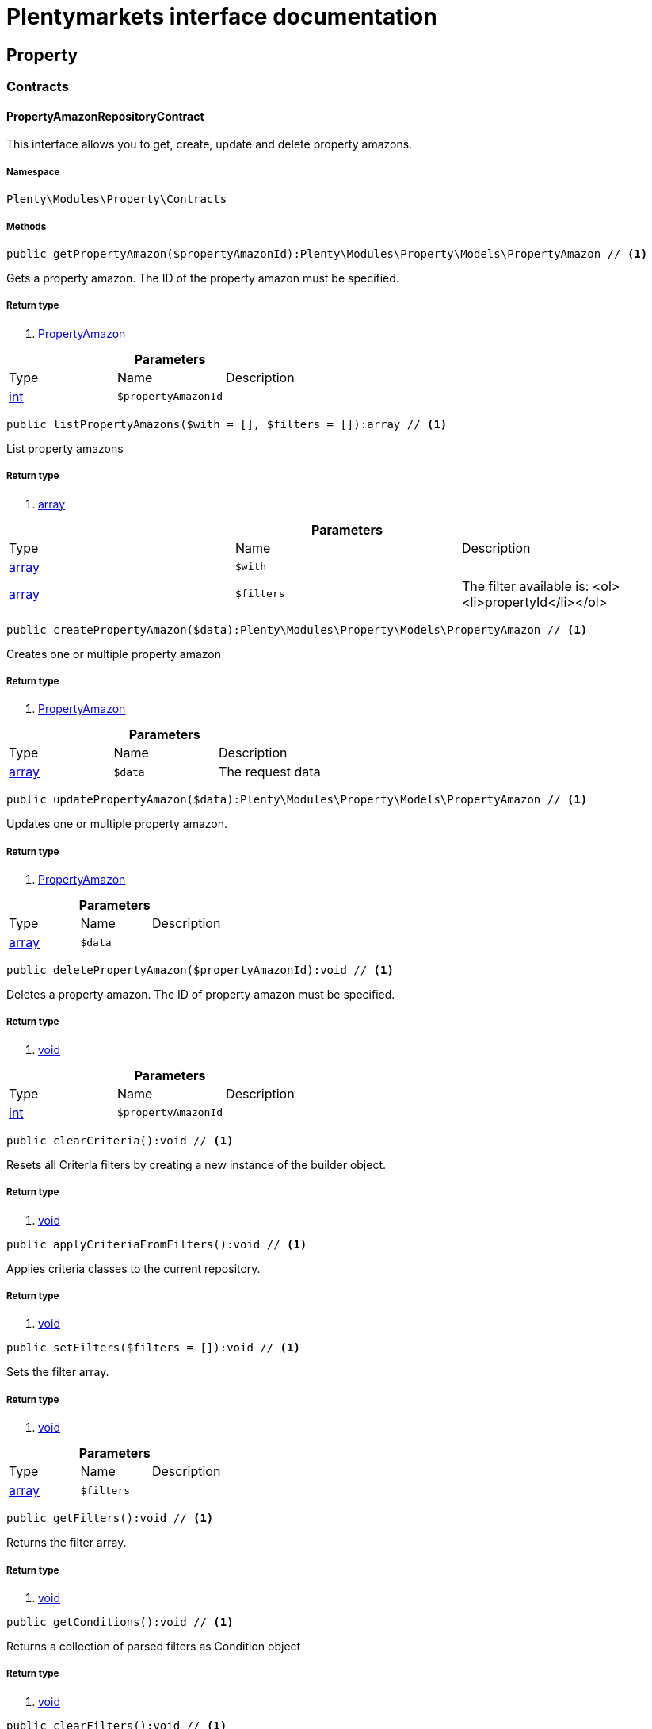 :table-caption!:
:example-caption!:
:source-highlighter: prettify
= Plentymarkets interface documentation


[[property_property]]
== Property

[[property_property_contracts]]
===  Contracts
==== PropertyAmazonRepositoryContract

This interface allows you to get, create, update and delete property amazons.



===== Namespace

`Plenty\Modules\Property\Contracts`






===== Methods

[source%nowrap, php]
----

public getPropertyAmazon($propertyAmazonId):Plenty\Modules\Property\Models\PropertyAmazon // <1>

----


    
Gets a property amazon. The ID of the property amazon must be specified.


===== Return type
    
<1> link:property#property_models_propertyamazon[PropertyAmazon^]

    

.*Parameters*
|===
|Type |Name |Description
|link:http://php.net/int[int^]
a|`$propertyAmazonId`
|
|===


[source%nowrap, php]
----

public listPropertyAmazons($with = [], $filters = []):array // <1>

----


    
List property amazons


===== Return type
    
<1> link:http://php.net/array[array^]
    

.*Parameters*
|===
|Type |Name |Description
|link:http://php.net/array[array^]
a|`$with`
|

|link:http://php.net/array[array^]
a|`$filters`
|The filter available is:
<ol><li>propertyId</li></ol>
|===


[source%nowrap, php]
----

public createPropertyAmazon($data):Plenty\Modules\Property\Models\PropertyAmazon // <1>

----


    
Creates one or multiple property amazon


===== Return type
    
<1> link:property#property_models_propertyamazon[PropertyAmazon^]

    

.*Parameters*
|===
|Type |Name |Description
|link:http://php.net/array[array^]
a|`$data`
|The request data
|===


[source%nowrap, php]
----

public updatePropertyAmazon($data):Plenty\Modules\Property\Models\PropertyAmazon // <1>

----


    
Updates one or multiple property amazon.


===== Return type
    
<1> link:property#property_models_propertyamazon[PropertyAmazon^]

    

.*Parameters*
|===
|Type |Name |Description
|link:http://php.net/array[array^]
a|`$data`
|
|===


[source%nowrap, php]
----

public deletePropertyAmazon($propertyAmazonId):void // <1>

----


    
Deletes a property amazon. The ID of property amazon must be specified.


===== Return type
    
<1> link:miscellaneous#miscellaneous__void[void^]

    

.*Parameters*
|===
|Type |Name |Description
|link:http://php.net/int[int^]
a|`$propertyAmazonId`
|
|===


[source%nowrap, php]
----

public clearCriteria():void // <1>

----


    
Resets all Criteria filters by creating a new instance of the builder object.


===== Return type
    
<1> link:miscellaneous#miscellaneous__void[void^]

    

[source%nowrap, php]
----

public applyCriteriaFromFilters():void // <1>

----


    
Applies criteria classes to the current repository.


===== Return type
    
<1> link:miscellaneous#miscellaneous__void[void^]

    

[source%nowrap, php]
----

public setFilters($filters = []):void // <1>

----


    
Sets the filter array.


===== Return type
    
<1> link:miscellaneous#miscellaneous__void[void^]

    

.*Parameters*
|===
|Type |Name |Description
|link:http://php.net/array[array^]
a|`$filters`
|
|===


[source%nowrap, php]
----

public getFilters():void // <1>

----


    
Returns the filter array.


===== Return type
    
<1> link:miscellaneous#miscellaneous__void[void^]

    

[source%nowrap, php]
----

public getConditions():void // <1>

----


    
Returns a collection of parsed filters as Condition object


===== Return type
    
<1> link:miscellaneous#miscellaneous__void[void^]

    

[source%nowrap, php]
----

public clearFilters():void // <1>

----


    
Clears the filter array.


===== Return type
    
<1> link:miscellaneous#miscellaneous__void[void^]

    


==== PropertyAvailabilityRepositoryContract

Get, create, update and delete property availability.



===== Namespace

`Plenty\Modules\Property\Contracts`






===== Methods

[source%nowrap, php]
----

public getAvailability($availabilityId):Plenty\Modules\Property\Models\PropertyAvailability // <1>

----


    
Gets an availability. The ID of the availability must be specified.


===== Return type
    
<1> link:property#property_models_propertyavailability[PropertyAvailability^]

    

.*Parameters*
|===
|Type |Name |Description
|link:http://php.net/int[int^]
a|`$availabilityId`
|The ID of the availability
|===


[source%nowrap, php]
----

public listAvailabilities():array // <1>

----


    
Lists availabilities


===== Return type
    
<1> link:http://php.net/array[array^]
    

[source%nowrap, php]
----

public createAvailability($data):Plenty\Modules\Property\Models\PropertyAvailability // <1>

----


    
Creates an availability


===== Return type
    
<1> link:property#property_models_propertyavailability[PropertyAvailability^]

    

.*Parameters*
|===
|Type |Name |Description
|link:http://php.net/array[array^]
a|`$data`
|The request data
|===


[source%nowrap, php]
----

public updateAvailability($availabilityId, $data):Plenty\Modules\Property\Models\PropertyAvailability // <1>

----


    
Updates an availability. The ID of availability must be specified.


===== Return type
    
<1> link:property#property_models_propertyavailability[PropertyAvailability^]

    

.*Parameters*
|===
|Type |Name |Description
|link:http://php.net/int[int^]
a|`$availabilityId`
|The ID of the availability

|link:http://php.net/array[array^]
a|`$data`
|The request data
|===


[source%nowrap, php]
----

public deleteAvailability($availabilityId):array // <1>

----


    
Deletes an availability. The ID of availability must be specified.


===== Return type
    
<1> link:http://php.net/array[array^]
    

.*Parameters*
|===
|Type |Name |Description
|link:http://php.net/int[int^]
a|`$availabilityId`
|The ID of the availability
|===


[source%nowrap, php]
----

public clearCriteria():void // <1>

----


    
Resets all Criteria filters by creating a new instance of the builder object.


===== Return type
    
<1> link:miscellaneous#miscellaneous__void[void^]

    

[source%nowrap, php]
----

public applyCriteriaFromFilters():void // <1>

----


    
Applies criteria classes to the current repository.


===== Return type
    
<1> link:miscellaneous#miscellaneous__void[void^]

    

[source%nowrap, php]
----

public setFilters($filters = []):void // <1>

----


    
Sets the filter array.


===== Return type
    
<1> link:miscellaneous#miscellaneous__void[void^]

    

.*Parameters*
|===
|Type |Name |Description
|link:http://php.net/array[array^]
a|`$filters`
|
|===


[source%nowrap, php]
----

public getFilters():void // <1>

----


    
Returns the filter array.


===== Return type
    
<1> link:miscellaneous#miscellaneous__void[void^]

    

[source%nowrap, php]
----

public getConditions():void // <1>

----


    
Returns a collection of parsed filters as Condition object


===== Return type
    
<1> link:miscellaneous#miscellaneous__void[void^]

    

[source%nowrap, php]
----

public clearFilters():void // <1>

----


    
Clears the filter array.


===== Return type
    
<1> link:miscellaneous#miscellaneous__void[void^]

    


==== PropertyGroupNameRepositoryContract

This interface allows you to get, list, create, update and delete property group names.



===== Namespace

`Plenty\Modules\Property\Contracts`






===== Methods

[source%nowrap, php]
----

public getGroupName($groupNameId):Plenty\Modules\Property\Models\PropertyGroupName // <1>

----


    
Gets a group name. The ID of the group name must be specified.


===== Return type
    
<1> link:property#property_models_propertygroupname[PropertyGroupName^]

    

.*Parameters*
|===
|Type |Name |Description
|link:http://php.net/int[int^]
a|`$groupNameId`
|The ID of the group name
|===


[source%nowrap, php]
----

public listGroupNames():array // <1>

----


    
Lists group names


===== Return type
    
<1> link:http://php.net/array[array^]
    

[source%nowrap, php]
----

public createGroupName($data):Plenty\Modules\Property\Models\PropertyGroupName // <1>

----


    
Creates a group name


===== Return type
    
<1> link:property#property_models_propertygroupname[PropertyGroupName^]

    

.*Parameters*
|===
|Type |Name |Description
|link:http://php.net/array[array^]
a|`$data`
|The request data
|===


[source%nowrap, php]
----

public updateGroupName($groupNameId, $data):Plenty\Modules\Property\Models\PropertyGroupName // <1>

----


    
Updates a group name. The ID of the group name must be specified.


===== Return type
    
<1> link:property#property_models_propertygroupname[PropertyGroupName^]

    

.*Parameters*
|===
|Type |Name |Description
|link:http://php.net/int[int^]
a|`$groupNameId`
|The ID of the group name

|link:http://php.net/array[array^]
a|`$data`
|The request data
|===


[source%nowrap, php]
----

public deleteGroupName($groupNameId):array // <1>

----


    
Deletes a group name. The ID of group name must be specified.


===== Return type
    
<1> link:http://php.net/array[array^]
    

.*Parameters*
|===
|Type |Name |Description
|link:http://php.net/int[int^]
a|`$groupNameId`
|The ID of the group name
|===


[source%nowrap, php]
----

public clearCriteria():void // <1>

----


    
Resets all Criteria filters by creating a new instance of the builder object.


===== Return type
    
<1> link:miscellaneous#miscellaneous__void[void^]

    

[source%nowrap, php]
----

public applyCriteriaFromFilters():void // <1>

----


    
Applies criteria classes to the current repository.


===== Return type
    
<1> link:miscellaneous#miscellaneous__void[void^]

    

[source%nowrap, php]
----

public setFilters($filters = []):void // <1>

----


    
Sets the filter array.


===== Return type
    
<1> link:miscellaneous#miscellaneous__void[void^]

    

.*Parameters*
|===
|Type |Name |Description
|link:http://php.net/array[array^]
a|`$filters`
|
|===


[source%nowrap, php]
----

public getFilters():void // <1>

----


    
Returns the filter array.


===== Return type
    
<1> link:miscellaneous#miscellaneous__void[void^]

    

[source%nowrap, php]
----

public getConditions():void // <1>

----


    
Returns a collection of parsed filters as Condition object


===== Return type
    
<1> link:miscellaneous#miscellaneous__void[void^]

    

[source%nowrap, php]
----

public clearFilters():void // <1>

----


    
Clears the filter array.


===== Return type
    
<1> link:miscellaneous#miscellaneous__void[void^]

    


==== PropertyGroupOptionRepositoryContract

This interface allows you to get, create, update and delete property group options.



===== Namespace

`Plenty\Modules\Property\Contracts`






===== Methods

[source%nowrap, php]
----

public getGroupOption($groupOptionId):Plenty\Modules\Property\Models\PropertyGroupOption // <1>

----


    
Get a group option. The ID of the group option must be specified.


===== Return type
    
<1> link:property#property_models_propertygroupoption[PropertyGroupOption^]

    

.*Parameters*
|===
|Type |Name |Description
|link:http://php.net/int[int^]
a|`$groupOptionId`
|The ID of the group option
|===


[source%nowrap, php]
----

public listGroupOptions():array // <1>

----


    
List group options


===== Return type
    
<1> link:http://php.net/array[array^]
    

[source%nowrap, php]
----

public createGroupOption($data):Plenty\Modules\Property\Models\PropertyGroupOption // <1>

----


    
Creates a group option


===== Return type
    
<1> link:property#property_models_propertygroupoption[PropertyGroupOption^]

    

.*Parameters*
|===
|Type |Name |Description
|link:http://php.net/array[array^]
a|`$data`
|The request data
|===


[source%nowrap, php]
----

public updateGroupOption($groupOptionId, $data):Plenty\Modules\Property\Models\PropertyGroupOption // <1>

----


    
Updates a group option. The ID of group option must be specified.


===== Return type
    
<1> link:property#property_models_propertygroupoption[PropertyGroupOption^]

    

.*Parameters*
|===
|Type |Name |Description
|link:http://php.net/int[int^]
a|`$groupOptionId`
|The ID of the group option

|link:http://php.net/array[array^]
a|`$data`
|The request data
|===


[source%nowrap, php]
----

public deleteGroupOption($groupOptionId):array // <1>

----


    
Deletes a group option. The ID of group option must be specified.


===== Return type
    
<1> link:http://php.net/array[array^]
    

.*Parameters*
|===
|Type |Name |Description
|link:http://php.net/int[int^]
a|`$groupOptionId`
|The ID of the group option
|===


[source%nowrap, php]
----

public clearCriteria():void // <1>

----


    
Resets all Criteria filters by creating a new instance of the builder object.


===== Return type
    
<1> link:miscellaneous#miscellaneous__void[void^]

    

[source%nowrap, php]
----

public applyCriteriaFromFilters():void // <1>

----


    
Applies criteria classes to the current repository.


===== Return type
    
<1> link:miscellaneous#miscellaneous__void[void^]

    

[source%nowrap, php]
----

public setFilters($filters = []):void // <1>

----


    
Sets the filter array.


===== Return type
    
<1> link:miscellaneous#miscellaneous__void[void^]

    

.*Parameters*
|===
|Type |Name |Description
|link:http://php.net/array[array^]
a|`$filters`
|
|===


[source%nowrap, php]
----

public getFilters():void // <1>

----


    
Returns the filter array.


===== Return type
    
<1> link:miscellaneous#miscellaneous__void[void^]

    

[source%nowrap, php]
----

public getConditions():void // <1>

----


    
Returns a collection of parsed filters as Condition object


===== Return type
    
<1> link:miscellaneous#miscellaneous__void[void^]

    

[source%nowrap, php]
----

public clearFilters():void // <1>

----


    
Clears the filter array.


===== Return type
    
<1> link:miscellaneous#miscellaneous__void[void^]

    


==== PropertyGroupRelationRepositoryContract

This interface allows you to link or unlink properties with a property group.



===== Namespace

`Plenty\Modules\Property\Contracts`






===== Methods

[source%nowrap, php]
----

public link($propertyId, $propertyGroupId):bool // <1>

----


    
Links a property to a property group.


===== Return type
    
<1> link:http://php.net/bool[bool^]
    

.*Parameters*
|===
|Type |Name |Description
|link:http://php.net/int[int^]
a|`$propertyId`
|

|link:http://php.net/int[int^]
a|`$propertyGroupId`
|
|===


[source%nowrap, php]
----

public unlink($propertyId, $propertyGroupId):bool // <1>

----


    
Unlinks a property to a property group.


===== Return type
    
<1> link:http://php.net/bool[bool^]
    

.*Parameters*
|===
|Type |Name |Description
|link:http://php.net/int[int^]
a|`$propertyId`
|

|link:http://php.net/int[int^]
a|`$propertyGroupId`
|
|===



==== PropertyGroupRepositoryContract

This interface allows you to get, list, create, update and delete property groups. Property groups help to structure properties.



===== Namespace

`Plenty\Modules\Property\Contracts`






===== Methods

[source%nowrap, php]
----

public getGroup($groupId):Plenty\Modules\Property\Models\PropertyGroup // <1>

----


    
Gets a property group. The ID of the group must be specified.


===== Return type
    
<1> link:property#property_models_propertygroup[PropertyGroup^]

    

.*Parameters*
|===
|Type |Name |Description
|link:http://php.net/int[int^]
a|`$groupId`
|The ID of the group
|===


[source%nowrap, php]
----

public listGroups($page = 1, $itemsPerPage = 50, $with = [], $filters = [], $paginate = 1):array // <1>

----


    
Lists property groups


===== Return type
    
<1> link:http://php.net/array[array^]
    

.*Parameters*
|===
|Type |Name |Description
|link:http://php.net/int[int^]
a|`$page`
|The page to get. The default page that will be returned is page 1. See also $paginate.

|link:http://php.net/int[int^]
a|`$itemsPerPage`
|The number of groups to be displayed per page. The default number of groups per page is 50. See also $paginate.

|link:http://php.net/array[array^]
a|`$with`
|The relations available are:
<ol><li>properties,</li>
    <li>options and</li>
    <li>names.</li></ol>

|link:http://php.net/array[array^]
a|`$filters`
|The filters allow to reduce the results listed. The following filters are currently availablle:
<ol><li>ID</li>
    <li>name</li>
    <li>lang</li>
    <li>optionIdentifier</li>
    <li>groupType</li>
    <li>surchargeType/li></ol>

|link:http://php.net/int[int^]
a|`$paginate`
|Defines whether or not the result will be a paginated result or a list with all results. If 1 is given for the parameter, the result will be paginated.
|===


[source%nowrap, php]
----

public createGroup($data):Plenty\Modules\Property\Models\PropertyGroup // <1>

----


    
Creates a property group


===== Return type
    
<1> link:property#property_models_propertygroup[PropertyGroup^]

    

.*Parameters*
|===
|Type |Name |Description
|link:http://php.net/array[array^]
a|`$data`
|The request data
|===


[source%nowrap, php]
----

public updateGroup($groupId, $data):Plenty\Modules\Property\Models\PropertyGroup // <1>

----


    
Updates a property group. The ID of group must be specified.


===== Return type
    
<1> link:property#property_models_propertygroup[PropertyGroup^]

    

.*Parameters*
|===
|Type |Name |Description
|link:http://php.net/int[int^]
a|`$groupId`
|The ID of the group

|link:http://php.net/array[array^]
a|`$data`
|The request data
|===


[source%nowrap, php]
----

public deleteGroup($groupId):array // <1>

----


    
Deletes a property group. The ID of group must be specified.


===== Return type
    
<1> link:http://php.net/array[array^]
    

.*Parameters*
|===
|Type |Name |Description
|link:http://php.net/int[int^]
a|`$groupId`
|The ID of the group
|===


[source%nowrap, php]
----

public clearCriteria():void // <1>

----


    
Resets all Criteria filters by creating a new instance of the builder object.


===== Return type
    
<1> link:miscellaneous#miscellaneous__void[void^]

    

[source%nowrap, php]
----

public applyCriteriaFromFilters():void // <1>

----


    
Applies criteria classes to the current repository.


===== Return type
    
<1> link:miscellaneous#miscellaneous__void[void^]

    

[source%nowrap, php]
----

public setFilters($filters = []):void // <1>

----


    
Sets the filter array.


===== Return type
    
<1> link:miscellaneous#miscellaneous__void[void^]

    

.*Parameters*
|===
|Type |Name |Description
|link:http://php.net/array[array^]
a|`$filters`
|
|===


[source%nowrap, php]
----

public getFilters():void // <1>

----


    
Returns the filter array.


===== Return type
    
<1> link:miscellaneous#miscellaneous__void[void^]

    

[source%nowrap, php]
----

public getConditions():void // <1>

----


    
Returns a collection of parsed filters as Condition object


===== Return type
    
<1> link:miscellaneous#miscellaneous__void[void^]

    

[source%nowrap, php]
----

public clearFilters():void // <1>

----


    
Clears the filter array.


===== Return type
    
<1> link:miscellaneous#miscellaneous__void[void^]

    


==== PropertyMarketRepositoryContract

This interface allows you to get, list, create, update and delete property markets.



===== Namespace

`Plenty\Modules\Property\Contracts`






===== Methods

[source%nowrap, php]
----

public getPropertyMarket($propertyMarketId):Plenty\Modules\Property\Models\PropertyMarket // <1>

----


    
Gets a property market. The ID of the property market must be specified.


===== Return type
    
<1> link:property#property_models_propertymarket[PropertyMarket^]

    

.*Parameters*
|===
|Type |Name |Description
|link:http://php.net/int[int^]
a|`$propertyMarketId`
|The ID of the property market
|===


[source%nowrap, php]
----

public listPropertyMarkets():array // <1>

----


    
Lists property markets


===== Return type
    
<1> link:http://php.net/array[array^]
    

[source%nowrap, php]
----

public createPropertyMarket($data):Plenty\Modules\Property\Models\PropertyMarket // <1>

----


    
Creates a property market


===== Return type
    
<1> link:property#property_models_propertymarket[PropertyMarket^]

    

.*Parameters*
|===
|Type |Name |Description
|link:http://php.net/array[array^]
a|`$data`
|The request data
|===


[source%nowrap, php]
----

public updatePropertyMarket($propertyMarketId, $data):Plenty\Modules\Property\Models\PropertyMarket // <1>

----


    
Updates a property market. The ID of property market must be specified.


===== Return type
    
<1> link:property#property_models_propertymarket[PropertyMarket^]

    

.*Parameters*
|===
|Type |Name |Description
|link:http://php.net/int[int^]
a|`$propertyMarketId`
|The ID of the property market

|link:http://php.net/array[array^]
a|`$data`
|The request data
|===


[source%nowrap, php]
----

public deletePropertyMarket($propertyMarketId):array // <1>

----


    
Deletes a property market. The ID of property market must be specified.


===== Return type
    
<1> link:http://php.net/array[array^]
    

.*Parameters*
|===
|Type |Name |Description
|link:http://php.net/int[int^]
a|`$propertyMarketId`
|The ID of the property market
|===


[source%nowrap, php]
----

public clearCriteria():void // <1>

----


    
Resets all Criteria filters by creating a new instance of the builder object.


===== Return type
    
<1> link:miscellaneous#miscellaneous__void[void^]

    

[source%nowrap, php]
----

public applyCriteriaFromFilters():void // <1>

----


    
Applies criteria classes to the current repository.


===== Return type
    
<1> link:miscellaneous#miscellaneous__void[void^]

    

[source%nowrap, php]
----

public setFilters($filters = []):void // <1>

----


    
Sets the filter array.


===== Return type
    
<1> link:miscellaneous#miscellaneous__void[void^]

    

.*Parameters*
|===
|Type |Name |Description
|link:http://php.net/array[array^]
a|`$filters`
|
|===


[source%nowrap, php]
----

public getFilters():void // <1>

----


    
Returns the filter array.


===== Return type
    
<1> link:miscellaneous#miscellaneous__void[void^]

    

[source%nowrap, php]
----

public getConditions():void // <1>

----


    
Returns a collection of parsed filters as Condition object


===== Return type
    
<1> link:miscellaneous#miscellaneous__void[void^]

    

[source%nowrap, php]
----

public clearFilters():void // <1>

----


    
Clears the filter array.


===== Return type
    
<1> link:miscellaneous#miscellaneous__void[void^]

    


==== PropertyNameRepositoryContract

This interface allows you to get, list, create, update and delete property names.



===== Namespace

`Plenty\Modules\Property\Contracts`






===== Methods

[source%nowrap, php]
----

public getName($nameId):Plenty\Modules\Property\Models\PropertyName // <1>

----


    
Gets a property name. The ID of the property name must be specified.


===== Return type
    
<1> link:property#property_models_propertyname[PropertyName^]

    

.*Parameters*
|===
|Type |Name |Description
|link:http://php.net/int[int^]
a|`$nameId`
|The ID of the name
|===


[source%nowrap, php]
----

public listNames($filters = []):array // <1>

----


    
Lists property names


===== Return type
    
<1> link:http://php.net/array[array^]
    

.*Parameters*
|===
|Type |Name |Description
|link:http://php.net/array[array^]
a|`$filters`
|
|===


[source%nowrap, php]
----

public createName($data):Plenty\Modules\Property\Models\PropertyName // <1>

----


    
Creates a property name


===== Return type
    
<1> link:property#property_models_propertyname[PropertyName^]

    

.*Parameters*
|===
|Type |Name |Description
|link:http://php.net/array[array^]
a|`$data`
|The request data
|===


[source%nowrap, php]
----

public updateName($nameId, $data):Plenty\Modules\Property\Models\PropertyName // <1>

----


    
Updates a property name. The ID of property name must be specified.


===== Return type
    
<1> link:property#property_models_propertyname[PropertyName^]

    

.*Parameters*
|===
|Type |Name |Description
|link:http://php.net/int[int^]
a|`$nameId`
|The ID of the name

|link:http://php.net/array[array^]
a|`$data`
|
|===


[source%nowrap, php]
----

public deleteName($nameId):array // <1>

----


    
Deletes a property name. The ID of property name must be specified.


===== Return type
    
<1> link:http://php.net/array[array^]
    

.*Parameters*
|===
|Type |Name |Description
|link:http://php.net/int[int^]
a|`$nameId`
|The ID of the name
|===


[source%nowrap, php]
----

public getPropertyByName($name):Plenty\Modules\Property\Models\PropertyName // <1>

----


    
Get a property name by name


===== Return type
    
<1> link:property#property_models_propertyname[PropertyName^]

    

.*Parameters*
|===
|Type |Name |Description
|link:http://php.net/string[string^]
a|`$name`
|
|===


[source%nowrap, php]
----

public clearCriteria():void // <1>

----


    
Resets all Criteria filters by creating a new instance of the builder object.


===== Return type
    
<1> link:miscellaneous#miscellaneous__void[void^]

    

[source%nowrap, php]
----

public applyCriteriaFromFilters():void // <1>

----


    
Applies criteria classes to the current repository.


===== Return type
    
<1> link:miscellaneous#miscellaneous__void[void^]

    

[source%nowrap, php]
----

public setFilters($filters = []):void // <1>

----


    
Sets the filter array.


===== Return type
    
<1> link:miscellaneous#miscellaneous__void[void^]

    

.*Parameters*
|===
|Type |Name |Description
|link:http://php.net/array[array^]
a|`$filters`
|
|===


[source%nowrap, php]
----

public getFilters():void // <1>

----


    
Returns the filter array.


===== Return type
    
<1> link:miscellaneous#miscellaneous__void[void^]

    

[source%nowrap, php]
----

public getConditions():void // <1>

----


    
Returns a collection of parsed filters as Condition object


===== Return type
    
<1> link:miscellaneous#miscellaneous__void[void^]

    

[source%nowrap, php]
----

public clearFilters():void // <1>

----


    
Clears the filter array.


===== Return type
    
<1> link:miscellaneous#miscellaneous__void[void^]

    


==== PropertyOptionRepositoryContract

This interface allows you to get, list, create, update and delete property options.



===== Namespace

`Plenty\Modules\Property\Contracts`






===== Methods

[source%nowrap, php]
----

public getPropertyOption($propertyOptionId):Plenty\Modules\Property\Models\PropertyOption // <1>

----


    
Gets a property option. The ID of the property option must be specified.


===== Return type
    
<1> link:property#property_models_propertyoption[PropertyOption^]

    

.*Parameters*
|===
|Type |Name |Description
|link:http://php.net/int[int^]
a|`$propertyOptionId`
|
|===


[source%nowrap, php]
----

public listPropertyOptions():array // <1>

----


    
List property options


===== Return type
    
<1> link:http://php.net/array[array^]
    

[source%nowrap, php]
----

public createPropertyOption($data):Plenty\Modules\Property\Models\PropertyOption // <1>

----


    
Creates a property option


===== Return type
    
<1> link:property#property_models_propertyoption[PropertyOption^]

    

.*Parameters*
|===
|Type |Name |Description
|link:http://php.net/array[array^]
a|`$data`
|The request data
|===


[source%nowrap, php]
----

public createPropertyOptions($data):array // <1>

----


    
Creates property options


===== Return type
    
<1> link:http://php.net/array[array^]
    

.*Parameters*
|===
|Type |Name |Description
|link:http://php.net/array[array^]
a|`$data`
|The request data
|===


[source%nowrap, php]
----

public updatePropertyOption($propertyOptionId, $data):Plenty\Modules\Property\Models\PropertyOption // <1>

----


    
Updates a property option. The ID of property option must be specified.


===== Return type
    
<1> link:property#property_models_propertyoption[PropertyOption^]

    

.*Parameters*
|===
|Type |Name |Description
|link:http://php.net/int[int^]
a|`$propertyOptionId`
|

|link:http://php.net/array[array^]
a|`$data`
|
|===


[source%nowrap, php]
----

public deletePropertyOption($propertyOptionId):array // <1>

----


    
Deletes a property option. The ID of property option must be specified.


===== Return type
    
<1> link:http://php.net/array[array^]
    

.*Parameters*
|===
|Type |Name |Description
|link:http://php.net/int[int^]
a|`$propertyOptionId`
|
|===


[source%nowrap, php]
----

public deletePropertyOptions($optionIds):array // <1>

----


    
Delete one or more property options.


===== Return type
    
<1> link:http://php.net/array[array^]
    

.*Parameters*
|===
|Type |Name |Description
|link:http://php.net/array[array^]
a|`$optionIds`
|
|===


[source%nowrap, php]
----

public clearCriteria():void // <1>

----


    
Resets all Criteria filters by creating a new instance of the builder object.


===== Return type
    
<1> link:miscellaneous#miscellaneous__void[void^]

    

[source%nowrap, php]
----

public applyCriteriaFromFilters():void // <1>

----


    
Applies criteria classes to the current repository.


===== Return type
    
<1> link:miscellaneous#miscellaneous__void[void^]

    

[source%nowrap, php]
----

public setFilters($filters = []):void // <1>

----


    
Sets the filter array.


===== Return type
    
<1> link:miscellaneous#miscellaneous__void[void^]

    

.*Parameters*
|===
|Type |Name |Description
|link:http://php.net/array[array^]
a|`$filters`
|
|===


[source%nowrap, php]
----

public getFilters():void // <1>

----


    
Returns the filter array.


===== Return type
    
<1> link:miscellaneous#miscellaneous__void[void^]

    

[source%nowrap, php]
----

public getConditions():void // <1>

----


    
Returns a collection of parsed filters as Condition object


===== Return type
    
<1> link:miscellaneous#miscellaneous__void[void^]

    

[source%nowrap, php]
----

public clearFilters():void // <1>

----


    
Clears the filter array.


===== Return type
    
<1> link:miscellaneous#miscellaneous__void[void^]

    


==== PropertyRelationMarkupRepositoryContract

This interface allows you to get, list, create, update and delete property relation markups.



===== Namespace

`Plenty\Modules\Property\Contracts`






===== Methods

[source%nowrap, php]
----

public getRelationMarkup($relationMarkupId):Plenty\Modules\Property\Models\PropertyRelationMarkup // <1>

----


    
Get a property relation markup. The ID of the property relation markup must be specified.


===== Return type
    
<1> link:property#property_models_propertyrelationmarkup[PropertyRelationMarkup^]

    

.*Parameters*
|===
|Type |Name |Description
|link:http://php.net/int[int^]
a|`$relationMarkupId`
|
|===


[source%nowrap, php]
----

public listRelationMarkups():array // <1>

----


    
List property relation markups


===== Return type
    
<1> link:http://php.net/array[array^]
    

[source%nowrap, php]
----

public createRelationMarkup($data):Plenty\Modules\Property\Models\PropertyRelationMarkup // <1>

----


    
Creates a property relation markup


===== Return type
    
<1> link:property#property_models_propertyrelationmarkup[PropertyRelationMarkup^]

    

.*Parameters*
|===
|Type |Name |Description
|link:http://php.net/array[array^]
a|`$data`
|The request data
|===


[source%nowrap, php]
----

public updateRelationMarkup($relationMarkupId, $data):Plenty\Modules\Property\Models\PropertyRelationMarkup // <1>

----


    
Updates a property relation markup. The ID of property relation markup must be specified.


===== Return type
    
<1> link:property#property_models_propertyrelationmarkup[PropertyRelationMarkup^]

    

.*Parameters*
|===
|Type |Name |Description
|link:http://php.net/int[int^]
a|`$relationMarkupId`
|

|link:http://php.net/array[array^]
a|`$data`
|
|===


[source%nowrap, php]
----

public deleteRelationMarkup($relationMarkupId):void // <1>

----


    
Deletes a property relation markup. The ID of property relation markup must be specified.


===== Return type
    
<1> link:miscellaneous#miscellaneous__void[void^]

    

.*Parameters*
|===
|Type |Name |Description
|link:http://php.net/int[int^]
a|`$relationMarkupId`
|
|===


[source%nowrap, php]
----

public clearCriteria():void // <1>

----


    
Resets all Criteria filters by creating a new instance of the builder object.


===== Return type
    
<1> link:miscellaneous#miscellaneous__void[void^]

    

[source%nowrap, php]
----

public applyCriteriaFromFilters():void // <1>

----


    
Applies criteria classes to the current repository.


===== Return type
    
<1> link:miscellaneous#miscellaneous__void[void^]

    

[source%nowrap, php]
----

public setFilters($filters = []):void // <1>

----


    
Sets the filter array.


===== Return type
    
<1> link:miscellaneous#miscellaneous__void[void^]

    

.*Parameters*
|===
|Type |Name |Description
|link:http://php.net/array[array^]
a|`$filters`
|
|===


[source%nowrap, php]
----

public getFilters():void // <1>

----


    
Returns the filter array.


===== Return type
    
<1> link:miscellaneous#miscellaneous__void[void^]

    

[source%nowrap, php]
----

public getConditions():void // <1>

----


    
Returns a collection of parsed filters as Condition object


===== Return type
    
<1> link:miscellaneous#miscellaneous__void[void^]

    

[source%nowrap, php]
----

public clearFilters():void // <1>

----


    
Clears the filter array.


===== Return type
    
<1> link:miscellaneous#miscellaneous__void[void^]

    


==== PropertyRelationRepositoryContract

This interface allows you to get, create, update and delete property relations.



===== Namespace

`Plenty\Modules\Property\Contracts`






===== Methods

[source%nowrap, php]
----

public getRelation($relationId):Plenty\Modules\Property\Models\PropertyRelation // <1>

----


    
Gets a property relation. The ID of the property relation must be specified.


===== Return type
    
<1> link:property#property_models_propertyrelation[PropertyRelation^]

    

.*Parameters*
|===
|Type |Name |Description
|link:http://php.net/int[int^]
a|`$relationId`
|
|===


[source%nowrap, php]
----

public listRelations($filters = [], $page = 1, $itemsPerPage = 50, $paginate):array // <1>

----


    
List property relations


===== Return type
    
<1> link:http://php.net/array[array^]
    

.*Parameters*
|===
|Type |Name |Description
|link:http://php.net/array[array^]
a|`$filters`
|

|link:http://php.net/int[int^]
a|`$page`
|

|link:http://php.net/int[int^]
a|`$itemsPerPage`
|

|link:http://php.net/int[int^]
a|`$paginate`
|
|===


[source%nowrap, php]
----

public createRelation($data):Plenty\Modules\Property\Models\PropertyRelation // <1>

----


    
Creates a property relation


===== Return type
    
<1> link:property#property_models_propertyrelation[PropertyRelation^]

    

.*Parameters*
|===
|Type |Name |Description
|link:http://php.net/array[array^]
a|`$data`
|The request data
|===


[source%nowrap, php]
----

public updateRelation($relationId, $data):Plenty\Modules\Property\Models\PropertyRelation // <1>

----


    
Updates a property relation. The ID of property relation must be specified.


===== Return type
    
<1> link:property#property_models_propertyrelation[PropertyRelation^]

    

.*Parameters*
|===
|Type |Name |Description
|link:http://php.net/int[int^]
a|`$relationId`
|

|link:http://php.net/array[array^]
a|`$data`
|
|===


[source%nowrap, php]
----

public deleteRelation($relationId):void // <1>

----


    
Deletes a property relation. The ID of property relation must be specified.


===== Return type
    
<1> link:miscellaneous#miscellaneous__void[void^]

    

.*Parameters*
|===
|Type |Name |Description
|link:http://php.net/int[int^]
a|`$relationId`
|
|===


[source%nowrap, php]
----

public savePropertyRelationFile($relationId, $data, $file = &quot;&quot;):string // <1>

----


    
Save property relation file to S3


===== Return type
    
<1> link:http://php.net/string[string^]
    

.*Parameters*
|===
|Type |Name |Description
|link:http://php.net/int[int^]
a|`$relationId`
|

|link:http://php.net/array[array^]
a|`$data`
|

|link:http://php.net/string[string^]
a|`$file`
|
|===


[source%nowrap, php]
----

public clearCriteria():void // <1>

----


    
Resets all Criteria filters by creating a new instance of the builder object.


===== Return type
    
<1> link:miscellaneous#miscellaneous__void[void^]

    

[source%nowrap, php]
----

public applyCriteriaFromFilters():void // <1>

----


    
Applies criteria classes to the current repository.


===== Return type
    
<1> link:miscellaneous#miscellaneous__void[void^]

    

[source%nowrap, php]
----

public setFilters($filters = []):void // <1>

----


    
Sets the filter array.


===== Return type
    
<1> link:miscellaneous#miscellaneous__void[void^]

    

.*Parameters*
|===
|Type |Name |Description
|link:http://php.net/array[array^]
a|`$filters`
|
|===


[source%nowrap, php]
----

public getFilters():void // <1>

----


    
Returns the filter array.


===== Return type
    
<1> link:miscellaneous#miscellaneous__void[void^]

    

[source%nowrap, php]
----

public getConditions():void // <1>

----


    
Returns a collection of parsed filters as Condition object


===== Return type
    
<1> link:miscellaneous#miscellaneous__void[void^]

    

[source%nowrap, php]
----

public clearFilters():void // <1>

----


    
Clears the filter array.


===== Return type
    
<1> link:miscellaneous#miscellaneous__void[void^]

    


==== PropertyRelationValueRepositoryContract

This interface allows you to get, create, update and delete property relation values.



===== Namespace

`Plenty\Modules\Property\Contracts`






===== Methods

[source%nowrap, php]
----

public getPropertyRelationValue($propertyRelationValueId):Plenty\Modules\Property\Models\PropertyRelationValue // <1>

----


    
Gets an property relation value. The ID of the property relation value must be specified.


===== Return type
    
<1> link:property#property_models_propertyrelationvalue[PropertyRelationValue^]

    

.*Parameters*
|===
|Type |Name |Description
|link:http://php.net/int[int^]
a|`$propertyRelationValueId`
|
|===


[source%nowrap, php]
----

public listPropertyRelationValues():array // <1>

----


    
List property relation values


===== Return type
    
<1> link:http://php.net/array[array^]
    

[source%nowrap, php]
----

public createPropertyRelationValue($data):Plenty\Modules\Property\Models\PropertyRelationValue // <1>

----


    
Creates an property relation value


===== Return type
    
<1> link:property#property_models_propertyrelationvalue[PropertyRelationValue^]

    

.*Parameters*
|===
|Type |Name |Description
|link:http://php.net/array[array^]
a|`$data`
|The request data
|===


[source%nowrap, php]
----

public updatePropertyRelationValue($propertyRelationValueId, $data):Plenty\Modules\Property\Models\PropertyRelationValue // <1>

----


    
Updates a property relation value. The ID of property relation value must be specified.


===== Return type
    
<1> link:property#property_models_propertyrelationvalue[PropertyRelationValue^]

    

.*Parameters*
|===
|Type |Name |Description
|link:http://php.net/int[int^]
a|`$propertyRelationValueId`
|

|link:http://php.net/array[array^]
a|`$data`
|
|===


[source%nowrap, php]
----

public updatePropertyRelationValues($data):Plenty\Modules\Property\Models\PropertyRelationValue // <1>

----


    
Update multiple property relation values


===== Return type
    
<1> link:property#property_models_propertyrelationvalue[PropertyRelationValue^]

    

.*Parameters*
|===
|Type |Name |Description
|link:http://php.net/array[array^]
a|`$data`
|
|===


[source%nowrap, php]
----

public deletePropertyRelationValue($propertyRelationValueId):void // <1>

----


    
Delete a property relation value


===== Return type
    
<1> link:miscellaneous#miscellaneous__void[void^]

    

.*Parameters*
|===
|Type |Name |Description
|link:http://php.net/int[int^]
a|`$propertyRelationValueId`
|
|===


[source%nowrap, php]
----

public deleteRelationsByRelationId($relationId):void // <1>

----


    
Delete all property relation values of a specified property relation.


===== Return type
    
<1> link:miscellaneous#miscellaneous__void[void^]

    

.*Parameters*
|===
|Type |Name |Description
|link:http://php.net/int[int^]
a|`$relationId`
|
|===


[source%nowrap, php]
----

public clearCriteria():void // <1>

----


    
Resets all Criteria filters by creating a new instance of the builder object.


===== Return type
    
<1> link:miscellaneous#miscellaneous__void[void^]

    

[source%nowrap, php]
----

public applyCriteriaFromFilters():void // <1>

----


    
Applies criteria classes to the current repository.


===== Return type
    
<1> link:miscellaneous#miscellaneous__void[void^]

    

[source%nowrap, php]
----

public setFilters($filters = []):void // <1>

----


    
Sets the filter array.


===== Return type
    
<1> link:miscellaneous#miscellaneous__void[void^]

    

.*Parameters*
|===
|Type |Name |Description
|link:http://php.net/array[array^]
a|`$filters`
|
|===


[source%nowrap, php]
----

public getFilters():void // <1>

----


    
Returns the filter array.


===== Return type
    
<1> link:miscellaneous#miscellaneous__void[void^]

    

[source%nowrap, php]
----

public getConditions():void // <1>

----


    
Returns a collection of parsed filters as Condition object


===== Return type
    
<1> link:miscellaneous#miscellaneous__void[void^]

    

[source%nowrap, php]
----

public clearFilters():void // <1>

----


    
Clears the filter array.


===== Return type
    
<1> link:miscellaneous#miscellaneous__void[void^]

    


==== PropertyRepositoryContract

This interface allows you to get, create, update and delete properties.



===== Namespace

`Plenty\Modules\Property\Contracts`






===== Methods

[source%nowrap, php]
----

public getProperty($propertyId, $with = []):Plenty\Modules\Property\Models\Property // <1>

----


    
Gets a property. The ID of the property must be specified.


===== Return type
    
<1> link:property#property_models_property[Property^]

    

.*Parameters*
|===
|Type |Name |Description
|link:http://php.net/int[int^]
a|`$propertyId`
|The id of the property

|link:http://php.net/array[array^]
a|`$with`
|The relations available are:
<ol><li>availibilities</li>
    <li>relation</li>
    <li>selections</li>
    <li>names</li>
    <li>options</li>
    <li>markets</li>
    <li>groups</li></ol>
|===


[source%nowrap, php]
----

public listProperties($page = 1, $itemsPerPage = 50, $with = [], $filters = [], $paginate = 1, $orderBy = []):array // <1>

----


    
Lists properties


===== Return type
    
<1> link:http://php.net/array[array^]
    

.*Parameters*
|===
|Type |Name |Description
|link:http://php.net/int[int^]
a|`$page`
|The page to get. The default page that will be returned is page 1. See also $paginate.

|link:http://php.net/int[int^]
a|`$itemsPerPage`
|The number of properties to be displayed per page. The default number of properties per page is 50. See also $paginate.

|link:http://php.net/array[array^]
a|`$with`
|The relations available are:
<ol><li>availibilities</li>
    <li>relation</li>
    <li>selections</li>
    <li>names</li>
    <li>options</li>
    <li>markets</li>
    <li>groups</li></ol>

|link:http://php.net/array[array^]
a|`$filters`
|The following filters are available:
<ol><li>id</li>
    <li>cast</li>
    <li>position</li>
    <li>name</li>
    <li>lang</li>
    <li>group</li></ol>

|link:http://php.net/int[int^]
a|`$paginate`
|Defines whether or not the result will be a paginated result or a list with all results. If 1 is given for the parameter, the result will be paginated.

|link:http://php.net/array[array^]
a|`$orderBy`
|The order after which the result is sorted
|===


[source%nowrap, php]
----

public createProperty($data):Plenty\Modules\Property\Models\Property // <1>

----


    
Creates a property


===== Return type
    
<1> link:property#property_models_property[Property^]

    

.*Parameters*
|===
|Type |Name |Description
|link:http://php.net/array[array^]
a|`$data`
|The request data
|===


[source%nowrap, php]
----

public updateProperty($propertyId, $data):Plenty\Modules\Property\Models\Property // <1>

----


    
Updates a property. The ID of property must be specified.


===== Return type
    
<1> link:property#property_models_property[Property^]

    

.*Parameters*
|===
|Type |Name |Description
|link:http://php.net/int[int^]
a|`$propertyId`
|

|link:http://php.net/array[array^]
a|`$data`
|
|===


[source%nowrap, php]
----

public deleteProperty($propertyId):void // <1>

----


    
Deletes a property. The ID of property must be specified.


===== Return type
    
<1> link:miscellaneous#miscellaneous__void[void^]

    

.*Parameters*
|===
|Type |Name |Description
|link:http://php.net/int[int^]
a|`$propertyId`
|
|===


[source%nowrap, php]
----

public clearCriteria():void // <1>

----


    
Resets all Criteria filters by creating a new instance of the builder object.


===== Return type
    
<1> link:miscellaneous#miscellaneous__void[void^]

    

[source%nowrap, php]
----

public applyCriteriaFromFilters():void // <1>

----


    
Applies criteria classes to the current repository.


===== Return type
    
<1> link:miscellaneous#miscellaneous__void[void^]

    

[source%nowrap, php]
----

public setFilters($filters = []):void // <1>

----


    
Sets the filter array.


===== Return type
    
<1> link:miscellaneous#miscellaneous__void[void^]

    

.*Parameters*
|===
|Type |Name |Description
|link:http://php.net/array[array^]
a|`$filters`
|
|===


[source%nowrap, php]
----

public getFilters():void // <1>

----


    
Returns the filter array.


===== Return type
    
<1> link:miscellaneous#miscellaneous__void[void^]

    

[source%nowrap, php]
----

public getConditions():void // <1>

----


    
Returns a collection of parsed filters as Condition object


===== Return type
    
<1> link:miscellaneous#miscellaneous__void[void^]

    

[source%nowrap, php]
----

public clearFilters():void // <1>

----


    
Clears the filter array.


===== Return type
    
<1> link:miscellaneous#miscellaneous__void[void^]

    


==== PropertySelectionRepositoryContract

This interface allows you to get, create, update and delete property selections.



===== Namespace

`Plenty\Modules\Property\Contracts`






===== Methods

[source%nowrap, php]
----

public getPropertySelection($propertySelectionId):Plenty\Modules\Property\Models\PropertySelection // <1>

----


    
Gets a property selection. The ID of the property selection must be specified.


===== Return type
    
<1> link:property#property_models_propertyselection[PropertySelection^]

    

.*Parameters*
|===
|Type |Name |Description
|link:http://php.net/int[int^]
a|`$propertySelectionId`
|
|===


[source%nowrap, php]
----

public listPropertySelections($page = 1, $itemsPerPage = 50, $with = [], $filters = []):array // <1>

----


    
List property selections


===== Return type
    
<1> link:http://php.net/array[array^]
    

.*Parameters*
|===
|Type |Name |Description
|link:http://php.net/int[int^]
a|`$page`
|The page to get. The default page that will be returned is page 1. See also $paginate.

|link:http://php.net/int[int^]
a|`$itemsPerPage`
|The number of property selections to be displayed per page. The default number of selections per page is 50. See also $paginate.

|link:http://php.net/array[array^]
a|`$with`
|The relations available are:
<ol><li>property</li>
    <li>relation</li></ol>

|link:http://php.net/array[array^]
a|`$filters`
|The filter available is:
<ol><li>porpertyId</li></ol>
|===


[source%nowrap, php]
----

public createPropertySelection($data):Plenty\Modules\Property\Models\PropertySelection // <1>

----


    
Creates a property selection


===== Return type
    
<1> link:property#property_models_propertyselection[PropertySelection^]

    

.*Parameters*
|===
|Type |Name |Description
|link:http://php.net/array[array^]
a|`$data`
|The request data
|===


[source%nowrap, php]
----

public updatePropertySelection($propertySelectionId, $data):Plenty\Modules\Property\Models\PropertySelection // <1>

----


    
Updates a property selection. The ID of property selection must be specified.


===== Return type
    
<1> link:property#property_models_propertyselection[PropertySelection^]

    

.*Parameters*
|===
|Type |Name |Description
|link:http://php.net/int[int^]
a|`$propertySelectionId`
|

|link:http://php.net/array[array^]
a|`$data`
|
|===


[source%nowrap, php]
----

public deletePropertySelection($propertySelectionId):void // <1>

----


    
Deletes a property selection. The ID of property selection must be specified.


===== Return type
    
<1> link:miscellaneous#miscellaneous__void[void^]

    

.*Parameters*
|===
|Type |Name |Description
|link:http://php.net/int[int^]
a|`$propertySelectionId`
|
|===


[source%nowrap, php]
----

public clearCriteria():void // <1>

----


    
Resets all Criteria filters by creating a new instance of the builder object.


===== Return type
    
<1> link:miscellaneous#miscellaneous__void[void^]

    

[source%nowrap, php]
----

public applyCriteriaFromFilters():void // <1>

----


    
Applies criteria classes to the current repository.


===== Return type
    
<1> link:miscellaneous#miscellaneous__void[void^]

    

[source%nowrap, php]
----

public setFilters($filters = []):void // <1>

----


    
Sets the filter array.


===== Return type
    
<1> link:miscellaneous#miscellaneous__void[void^]

    

.*Parameters*
|===
|Type |Name |Description
|link:http://php.net/array[array^]
a|`$filters`
|
|===


[source%nowrap, php]
----

public getFilters():void // <1>

----


    
Returns the filter array.


===== Return type
    
<1> link:miscellaneous#miscellaneous__void[void^]

    

[source%nowrap, php]
----

public getConditions():void // <1>

----


    
Returns a collection of parsed filters as Condition object


===== Return type
    
<1> link:miscellaneous#miscellaneous__void[void^]

    

[source%nowrap, php]
----

public clearFilters():void // <1>

----


    
Clears the filter array.


===== Return type
    
<1> link:miscellaneous#miscellaneous__void[void^]

    

[[property_property_models]]
===  Models
==== Property

The property model. Properties allow to further describe items, categories etc. A property can have one name per language. The property names have an own model.



===== Namespace

`Plenty\Modules\Property\Models`





.Properties
|===
|Type |Name |Description

|link:http://php.net/int[int^]
    |id
    |The ID of the property
|link:http://php.net/string[string^]
    |cast
    |The cast of the property (array values: 'empty','int','float','selection','shortText','longText','date','file')
|link:http://php.net/int[int^]
    |position
    |The position of the property
|link:miscellaneous#miscellaneous__[^]

    |createdAt
    |The date when the property was created
|link:miscellaneous#miscellaneous__[^]

    |updatedAt
    |The date when the property was last updated
|link:miscellaneous#miscellaneous_eloquent_collection[Collection^]

    |names
    |
|link:miscellaneous#miscellaneous_eloquent_collection[Collection^]

    |options
    |
|link:miscellaneous#miscellaneous_eloquent_collection[Collection^]

    |relation
    |
|===


===== Methods

[source%nowrap, php]
----

public toArray()

----


    
Returns this model as an array.




==== PropertyAmazon

The property amazon model.



===== Namespace

`Plenty\Modules\Property\Models`





.Properties
|===
|Type |Name |Description

|link:http://php.net/int[int^]
    |id
    |The ID of the property amazon
|link:http://php.net/int[int^]
    |propertyId
    |The ID of the property
|link:http://php.net/string[string^]
    |platform
    |The platform of the property amazon
|link:http://php.net/string[string^]
    |category
    |The category of the property amazon
|link:http://php.net/string[string^]
    |field
    |The field of the property amazon
|link:miscellaneous#miscellaneous__[^]

    |createdAt
    |The date when the property name was created
|link:miscellaneous#miscellaneous__[^]

    |updatedAt
    |The date when the property name was last updated
|link:property#property_models_property[Property^]

    |propertyRelation
    |
|===


===== Methods

[source%nowrap, php]
----

public toArray()

----


    
Returns this model as an array.




==== PropertyAvailability

The property availability model.



===== Namespace

`Plenty\Modules\Property\Models`





.Properties
|===
|Type |Name |Description

|link:http://php.net/int[int^]
    |id
    |The ID of the property availability
|link:http://php.net/int[int^]
    |propertyId
    |The ID of the property
|link:http://php.net/string[string^]
    |type
    |The type of the property availability
|link:http://php.net/float[float^]
    |value
    |The value of the property availability
|link:miscellaneous#miscellaneous__[^]

    |createdAt
    |The date when the property availability was created
|link:miscellaneous#miscellaneous__[^]

    |updatedAt
    |The date when the property availability was last updated
|===


===== Methods

[source%nowrap, php]
----

public toArray()

----


    
Returns this model as an array.




==== PropertyGroup

The property group model. A property group allows to group several properties together and helps to structure properties. Property groups can have different names per language. The property group names have an own model.



===== Namespace

`Plenty\Modules\Property\Models`





.Properties
|===
|Type |Name |Description

|link:http://php.net/int[int^]
    |id
    |The ID of the property group
|link:http://php.net/int[int^]
    |position
    |The position of the property group
|link:miscellaneous#miscellaneous__[^]

    |createdAt
    |The date when the property group was created
|link:miscellaneous#miscellaneous__[^]

    |updatedAt
    |The date when the property group was last updated
|===


===== Methods

[source%nowrap, php]
----

public toArray()

----


    
Returns this model as an array.




==== PropertyGroupName

The property group name model. A property group can have several names. One name per language. Each name has a unique ID.



===== Namespace

`Plenty\Modules\Property\Models`





.Properties
|===
|Type |Name |Description

|link:http://php.net/int[int^]
    |id
    |The ID of the property group name
|link:http://php.net/int[int^]
    |propertyGroupId
    |The ID of the property group
|link:http://php.net/string[string^]
    |lang
    |The language of the property group name as ISO 639-1 language code, e.g. en for English
|link:http://php.net/string[string^]
    |name
    |The name of the property group
|link:http://php.net/string[string^]
    |description
    |The description of the property group
|link:miscellaneous#miscellaneous__[^]

    |createdAt
    |The date when the property group name was created
|link:miscellaneous#miscellaneous__[^]

    |updatedAt
    |The date when the property group name was last updated
|===


===== Methods

[source%nowrap, php]
----

public toArray()

----


    
Returns this model as an array.




==== PropertyGroupOption

The property group option model.



===== Namespace

`Plenty\Modules\Property\Models`





.Properties
|===
|Type |Name |Description

|link:http://php.net/int[int^]
    |id
    |The ID of the property group option
|link:http://php.net/int[int^]
    |propertyGroupId
    |The ID of the property group
|link:http://php.net/string[string^]
    |groupOptionIdentifier
    |The identifier of the property group option
|link:http://php.net/string[string^]
    |value
    |The value of the property group option
|link:miscellaneous#miscellaneous__[^]

    |createdAt
    |The date when the property group option was created
|link:miscellaneous#miscellaneous__[^]

    |updatedAt
    |The date when the property group option was last updated
|===


===== Methods

[source%nowrap, php]
----

public toArray()

----


    
Returns this model as an array.




==== PropertyGroupRelation

The property group relation model. The model shows which property is related to which property group.



===== Namespace

`Plenty\Modules\Property\Models`





.Properties
|===
|Type |Name |Description

|link:http://php.net/int[int^]
    |propertyId
    |The ID of the property
|link:http://php.net/int[int^]
    |propertyGroupId
    |The ID of the property group
|===


===== Methods

[source%nowrap, php]
----

public toArray()

----


    
Returns this model as an array.




==== PropertyMarket

The property market model.



===== Namespace

`Plenty\Modules\Property\Models`





.Properties
|===
|Type |Name |Description

|link:http://php.net/int[int^]
    |id
    |The ID of the property market
|link:http://php.net/int[int^]
    |propertyId
    |The ID of the property
|link:http://php.net/float[float^]
    |referrerId
    |The ID of the referrer
|link:http://php.net/int[int^]
    |referrerSubId
    |The ID of the sub referrer
|link:http://php.net/string[string^]
    |value
    |The value of the property market
|link:miscellaneous#miscellaneous__[^]

    |createdAt
    |The date when the property market was created
|link:miscellaneous#miscellaneous__[^]

    |updatedAt
    |The date when the property market was last updated
|===


===== Methods

[source%nowrap, php]
----

public toArray()

----


    
Returns this model as an array.




==== PropertyName

The property name model. A property can have several names. One name per language. Each name has a unique ID.



===== Namespace

`Plenty\Modules\Property\Models`





.Properties
|===
|Type |Name |Description

|link:http://php.net/int[int^]
    |id
    |The ID of the property name
|link:http://php.net/int[int^]
    |propertyId
    |The ID of the property
|link:http://php.net/string[string^]
    |lang
    |The language of the property name as ISO 639-1 language code, e.g. en for English
|link:http://php.net/string[string^]
    |name
    |The name of the property
|link:http://php.net/string[string^]
    |description
    |The description of the property
|link:miscellaneous#miscellaneous__[^]

    |createdAt
    |The date when the property name was created
|link:miscellaneous#miscellaneous__[^]

    |updatedAt
    |The date when the property name was last updated
|link:property#property_models_property[Property^]

    |propertyRelation
    |
|===


===== Methods

[source%nowrap, php]
----

public toArray()

----


    
Returns this model as an array.




==== PropertyOption

The property option model. Property options allow to add further specification to a property. Each property option can have several values. The porperty option values have an own model.



===== Namespace

`Plenty\Modules\Property\Models`





.Properties
|===
|Type |Name |Description

|link:http://php.net/int[int^]
    |id
    |The ID of the property option
|link:http://php.net/int[int^]
    |propertyId
    |The ID of the property
|link:http://php.net/string[string^]
    |typeOptionIdentifier
    |The identifier of the type option
|link:miscellaneous#miscellaneous__[^]

    |createdAt
    |The date when the property option was created
|link:miscellaneous#miscellaneous__[^]

    |updatedAt
    |The date when the property option was last updated
|link:miscellaneous#miscellaneous_eloquent_collection[Collection^]

    |propertyOptionValues
    |
|===


===== Methods

[source%nowrap, php]
----

public toArray()

----


    
Returns this model as an array.




==== PropertyOptionValue

The property option value model.



===== Namespace

`Plenty\Modules\Property\Models`





.Properties
|===
|Type |Name |Description

|link:http://php.net/int[int^]
    |id
    |The ID of the property option value
|link:http://php.net/int[int^]
    |optionId
    |The ID of the property option
|link:http://php.net/string[string^]
    |value
    |The value of the property option
|link:miscellaneous#miscellaneous__[^]

    |createdAt
    |The date when the property option value was created
|link:miscellaneous#miscellaneous__[^]

    |updatedAt
    |The date when the property option value was last updated
|===


===== Methods

[source%nowrap, php]
----

public toArray()

----


    
Returns this model as an array.




==== PropertyRelation

The property relation model allows to relate a property e.g. to a variation or other targets.



===== Namespace

`Plenty\Modules\Property\Models`





.Properties
|===
|Type |Name |Description

|link:http://php.net/int[int^]
    |id
    |The ID of the property relation
|link:http://php.net/int[int^]
    |propertyId
    |The ID of the property
|link:http://php.net/string[string^]
    |relationTypeIdentifier
    |The identifier of the property relation
|link:http://php.net/int[int^]
    |relationTargetId
    |The ID of the target of the relation
|link:http://php.net/int[int^]
    |selectionRelationId
    |The ID of the selection relation
|link:miscellaneous#miscellaneous__[^]

    |createdAt
    |The date when the property was created
|link:miscellaneous#miscellaneous__[^]

    |updatedAt
    |The date when the property was last updated
|link:miscellaneous#miscellaneous_eloquent_collection[Collection^]

    |relationValues
    |
|link:property#property_models_property[Property^]

    |propertyRelation
    |
|===


===== Methods

[source%nowrap, php]
----

public toArray()

----


    
Returns this model as an array.




==== PropertyRelationMarkup

The property relation markup model.



===== Namespace

`Plenty\Modules\Property\Models`





.Properties
|===
|Type |Name |Description

|link:http://php.net/int[int^]
    |id
    |The ID of the property relation markup
|link:http://php.net/int[int^]
    |propertyRelationId
    |The ID of the property relation
|link:http://php.net/int[int^]
    |variationSalesPriceId
    |The variation sales price id of the property relation markup
|link:http://php.net/float[float^]
    |markup
    |The markup of the property relation markup
|link:miscellaneous#miscellaneous__[^]

    |createdAt
    |The date when the property was created
|link:miscellaneous#miscellaneous__[^]

    |updatedAt
    |The date when the property was last updated
|===


===== Methods

[source%nowrap, php]
----

public toArray()

----


    
Returns this model as an array.




==== PropertyRelationValue

The property relation value model.



===== Namespace

`Plenty\Modules\Property\Models`





.Properties
|===
|Type |Name |Description

|link:http://php.net/int[int^]
    |id
    |The ID of the property relation value
|link:http://php.net/int[int^]
    |propertyRelationId
    |The ID of the property relation
|link:http://php.net/string[string^]
    |lang
    |The language of the property relation value
|link:http://php.net/string[string^]
    |value
    |The value of the property relation
|link:http://php.net/string[string^]
    |description
    |The description of the property relation value
|link:miscellaneous#miscellaneous__[^]

    |createdAt
    |The date when the property relation value was created
|link:miscellaneous#miscellaneous__[^]

    |updatedAt
    |The date when the property relation value was last updated
|===


===== Methods

[source%nowrap, php]
----

public toArray()

----


    
Returns this model as an array.




==== PropertySelection

The property selection model.



===== Namespace

`Plenty\Modules\Property\Models`





.Properties
|===
|Type |Name |Description

|link:http://php.net/int[int^]
    |id
    |The ID of the property selection
|link:http://php.net/int[int^]
    |propertyId
    |The ID of the property
|link:http://php.net/int[int^]
    |position
    |The position of the property selection
|link:miscellaneous#miscellaneous__[^]

    |createdAt
    |The date when the property selection was created
|link:miscellaneous#miscellaneous__[^]

    |updatedAt
    |The date when the property selection was last updated
|link:property#property_models_propertyrelation[PropertyRelation^]

    |relation
    |
|===


===== Methods

[source%nowrap, php]
----

public toArray()

----


    
Returns this model as an array.



